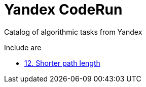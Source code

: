 = Yandex CodeRun

Catalog of algorithmic tasks from Yandex

Include are

- link:shorter_path_length_12[12. Shorter path length]
